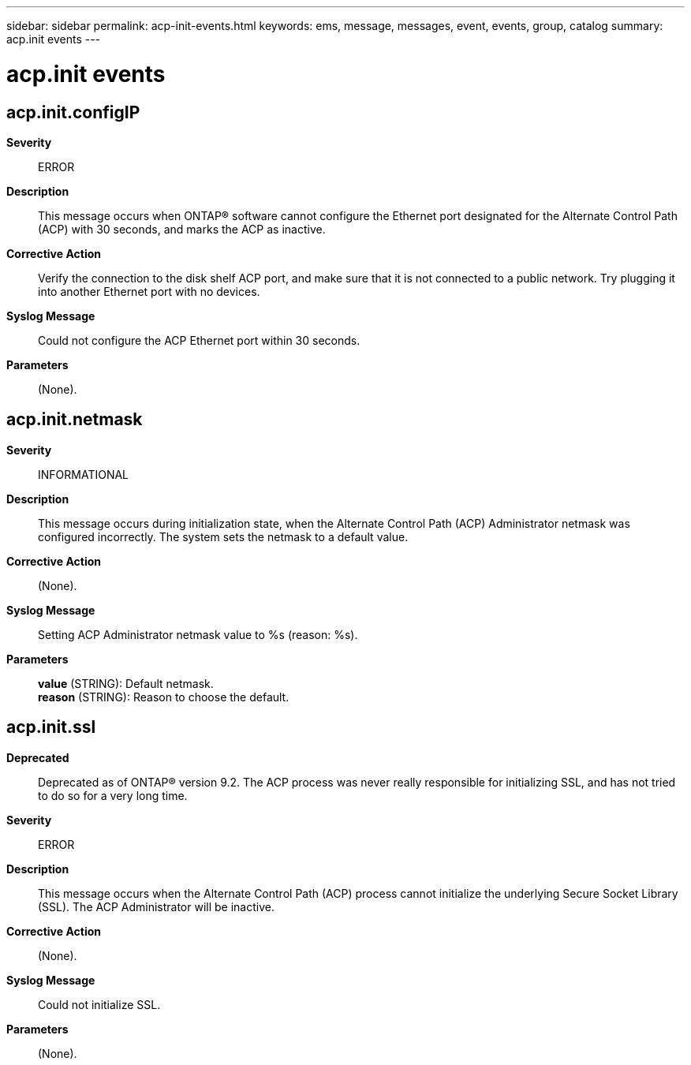---
sidebar: sidebar
permalink: acp-init-events.html
keywords: ems, message, messages, event, events, group, catalog
summary: acp.init events
---

= acp.init events
:toclevels: 1
:hardbreaks:
:nofooter:
:icons: font
:linkattrs:
:imagesdir: ./media/

== acp.init.configIP
*Severity*::
ERROR
*Description*::
This message occurs when ONTAP(R) software cannot configure the Ethernet port designated for the Alternate Control Path (ACP) with 30 seconds, and marks the ACP as inactive.
*Corrective Action*::
Verify the connection to the disk shelf ACP port, and make sure that it is not connected to a public network. Try plugging it into another Ethernet port with no devices.
*Syslog Message*::
Could not configure the ACP Ethernet port within 30 seconds.
*Parameters*::
(None).

== acp.init.netmask
*Severity*::
INFORMATIONAL
*Description*::
This message occurs during initialization state, when the Alternate Control Path (ACP) Administrator netmask was configured incorrectly. The system sets the netmask to a default value.
*Corrective Action*::
(None).
*Syslog Message*::
Setting ACP Administrator netmask value to %s (reason: %s).
*Parameters*::
*value* (STRING): Default netmask.
*reason* (STRING): Reason to choose the default.

== acp.init.ssl
*Deprecated*::
Deprecated as of ONTAP(R) version 9.2. The ACP process was never really responsible for initializing SSL, and has not tried to do so for a very long time.
*Severity*::
ERROR
*Description*::
This message occurs when the Alternate Control Path (ACP) process cannot initialize the underlying Secure Socket Library (SSL). The ACP Administrator will be inactive.
*Corrective Action*::
(None).
*Syslog Message*::
Could not initialize SSL.
*Parameters*::
(None).
